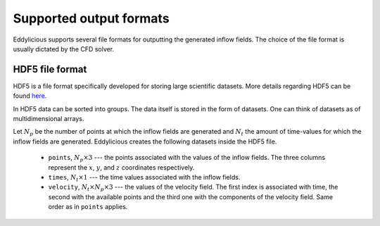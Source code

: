 Supported output formats
========================

Eddylicious supports several file formats for outputting the generated
inflow fields.
The choice of the file format is usually dictated by the CFD solver.

.. _hdf5_file_format:

HDF5 file format
----------------

HDF5 is a file format specifically developed for storing large scientific
datasets.
More details regarding HDF5 can be found `here <https://www.hdfgroup.org/>`_.

In HDF5 data can be sorted into groups.
The data itself is stored in the form of datasets.
One can think of datasets as of multidimensional arrays.

Let :math:`N_p` be the number of points at which the inflow fields are
generated and :math:`N_t` the amount of time-values for which the inflow fields
are generated.
Eddylicious creates the following datasets inside the HDF5 file.

    * ``points``, :math:`N_p \times 3` --- the points associated with the
      values of the inflow fields.
      The three columns represent the :math:`x`, :math:`y`, and :math:`z`
      coordinates respectively.

    * ``times``, :math:`N_t \times 1` --- the time values associated with the
      inflow fields.

    * ``velocity``, :math:`N_t \times N_p \times 3` --- the values of the
      velocity field.
      The first index is associated with time, the second with the available
      points and the third one with the components of the velocity field.
      Same order as in ``points`` applies.


